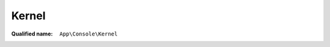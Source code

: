 Kernel
======

:Qualified name: ``App\Console\Kernel``

.. php:class:: Kernel

  .. php:method:: protected commands ()

    Register the commands for the application.

    :returns: void

  .. php:method:: protected schedule (Schedule $schedule)

    Define the application's command schedule.

    :param Schedule $schedule:
    :returns: void

